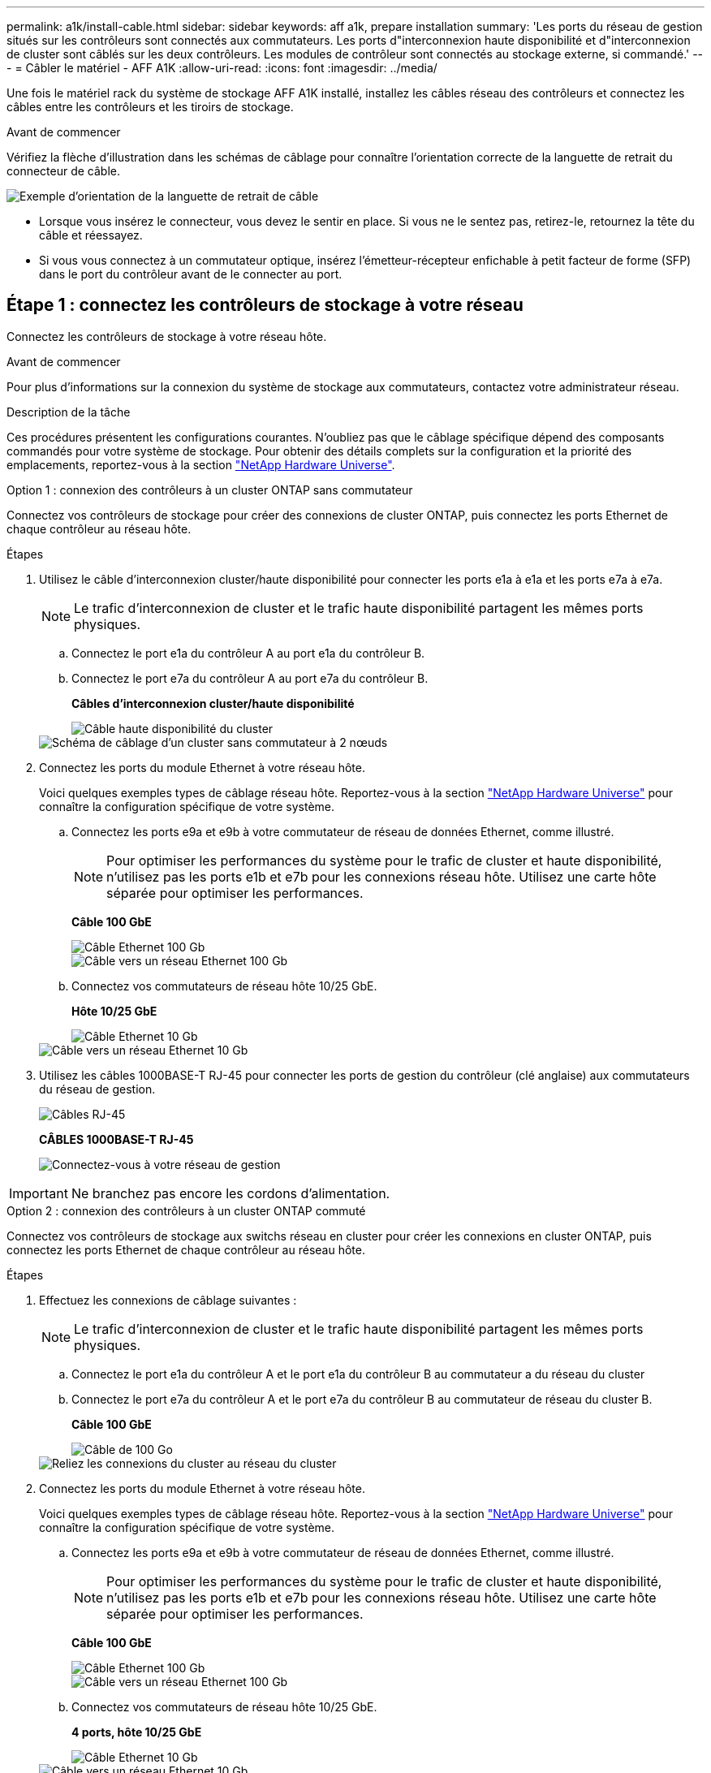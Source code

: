 ---
permalink: a1k/install-cable.html 
sidebar: sidebar 
keywords: aff a1k, prepare installation 
summary: 'Les ports du réseau de gestion situés sur les contrôleurs sont connectés aux commutateurs. Les ports d"interconnexion haute disponibilité et d"interconnexion de cluster sont câblés sur les deux contrôleurs. Les modules de contrôleur sont connectés au stockage externe, si commandé.' 
---
= Câbler le matériel - AFF A1K
:allow-uri-read: 
:icons: font
:imagesdir: ../media/


[role="lead"]
Une fois le matériel rack du système de stockage AFF A1K installé, installez les câbles réseau des contrôleurs et connectez les câbles entre les contrôleurs et les tiroirs de stockage.

.Avant de commencer
Vérifiez la flèche d'illustration dans les schémas de câblage pour connaître l'orientation correcte de la languette de retrait du connecteur de câble.

image::../media/drw_cable_pull_tab_direction_ieops-1699.svg[Exemple d'orientation de la languette de retrait de câble]

* Lorsque vous insérez le connecteur, vous devez le sentir en place. Si vous ne le sentez pas, retirez-le, retournez la tête du câble et réessayez.
* Si vous vous connectez à un commutateur optique, insérez l'émetteur-récepteur enfichable à petit facteur de forme (SFP) dans le port du contrôleur avant de le connecter au port.




== Étape 1 : connectez les contrôleurs de stockage à votre réseau

Connectez les contrôleurs de stockage à votre réseau hôte.

.Avant de commencer
Pour plus d'informations sur la connexion du système de stockage aux commutateurs, contactez votre administrateur réseau.

.Description de la tâche
Ces procédures présentent les configurations courantes. N'oubliez pas que le câblage spécifique dépend des composants commandés pour votre système de stockage. Pour obtenir des détails complets sur la configuration et la priorité des emplacements, reportez-vous à la section link:https://hwu.netapp.com["NetApp Hardware Universe"^].

[role="tabbed-block"]
====
.Option 1 : connexion des contrôleurs à un cluster ONTAP sans commutateur
--
Connectez vos contrôleurs de stockage pour créer des connexions de cluster ONTAP, puis connectez les ports Ethernet de chaque contrôleur au réseau hôte.

.Étapes
. Utilisez le câble d'interconnexion cluster/haute disponibilité pour connecter les ports e1a à e1a et les ports e7a à e7a.
+

NOTE: Le trafic d'interconnexion de cluster et le trafic haute disponibilité partagent les mêmes ports physiques.

+
.. Connectez le port e1a du contrôleur A au port e1a du contrôleur B.
.. Connectez le port e7a du contrôleur A au port e7a du contrôleur B.
+
*Câbles d'interconnexion cluster/haute disponibilité*

+
image::../media/oie_cable_25Gb_Ethernet_SFP28_IEOPS-1069.svg[Câble haute disponibilité du cluster]

+
image::../media/drw_a1k_tnsc_cluster_cabling_ieops-1648.svg[Schéma de câblage d'un cluster sans commutateur à 2 nœuds]



. Connectez les ports du module Ethernet à votre réseau hôte.
+
Voici quelques exemples types de câblage réseau hôte. Reportez-vous à la section link:https://hwu.netapp.com["NetApp Hardware Universe"^] pour connaître la configuration spécifique de votre système.

+
.. Connectez les ports e9a et e9b à votre commutateur de réseau de données Ethernet, comme illustré.
+

NOTE: Pour optimiser les performances du système pour le trafic de cluster et haute disponibilité, n'utilisez pas les ports e1b et e7b pour les connexions réseau hôte. Utilisez une carte hôte séparée pour optimiser les performances.

+
*Câble 100 GbE*

+
image::../media/oie_cable_sfp_gbe_copper.svg[Câble Ethernet 100 Gb]

+
image::../media/drw_a1k_network_cabling1_ieops-1649.svg[Câble vers un réseau Ethernet 100 Gb]

.. Connectez vos commutateurs de réseau hôte 10/25 GbE.
+
*Hôte 10/25 GbE*

+
image::../media/oie_cable_sfp_gbe_copper.svg[Câble Ethernet 10 Gb]

+
image::../media/drw_a1k_network_cabling2_ieops-1650.svg[Câble vers un réseau Ethernet 10 Gb]



. Utilisez les câbles 1000BASE-T RJ-45 pour connecter les ports de gestion du contrôleur (clé anglaise) aux commutateurs du réseau de gestion.
+
image::../media/oie_cable_rj45.svg[Câbles RJ-45]

+
*CÂBLES 1000BASE-T RJ-45*

+
image::../media/drw_a1k_management_connection_ieops-1651.svg[Connectez-vous à votre réseau de gestion]




IMPORTANT: Ne branchez pas encore les cordons d'alimentation.

--
.Option 2 : connexion des contrôleurs à un cluster ONTAP commuté
--
Connectez vos contrôleurs de stockage aux switchs réseau en cluster pour créer les connexions en cluster ONTAP, puis connectez les ports Ethernet de chaque contrôleur au réseau hôte.

.Étapes
. Effectuez les connexions de câblage suivantes :
+

NOTE: Le trafic d'interconnexion de cluster et le trafic haute disponibilité partagent les mêmes ports physiques.

+
.. Connectez le port e1a du contrôleur A et le port e1a du contrôleur B au commutateur a du réseau du cluster
.. Connectez le port e7a du contrôleur A et le port e7a du contrôleur B au commutateur de réseau du cluster B.
+
*Câble 100 GbE*

+
image::../media/oie_cable100_gbe_qsfp28.svg[Câble de 100 Go]

+
image::../media/drw_a1k_switched_cluster_cabling_ieops-1652.svg[Reliez les connexions du cluster au réseau du cluster]



. Connectez les ports du module Ethernet à votre réseau hôte.
+
Voici quelques exemples types de câblage réseau hôte. Reportez-vous à la section link:https://hwu.netapp.com["NetApp Hardware Universe"^] pour connaître la configuration spécifique de votre système.

+
.. Connectez les ports e9a et e9b à votre commutateur de réseau de données Ethernet, comme illustré.
+

NOTE: Pour optimiser les performances du système pour le trafic de cluster et haute disponibilité, n'utilisez pas les ports e1b et e7b pour les connexions réseau hôte. Utilisez une carte hôte séparée pour optimiser les performances.

+
*Câble 100 GbE*

+
image::../media/oie_cable_sfp_gbe_copper.svg[Câble Ethernet 100 Gb]

+
image::../media/drw_a1k_network_cabling1_ieops-1649.svg[Câble vers un réseau Ethernet 100 Gb]

.. Connectez vos commutateurs de réseau hôte 10/25 GbE.
+
*4 ports, hôte 10/25 GbE*

+
image::../media/oie_cable_sfp_gbe_copper.svg[Câble Ethernet 10 Gb]

+
image::../media/drw_a1k_network_cabling2_ieops-1650.svg[Câble vers un réseau Ethernet 10 Gb]



. Connectez les ports de gestion du contrôleur (clé anglaise) aux commutateurs du réseau de gestion à l'aide de câbles 1000BASE-T RJ-45.
+
image::../media/oie_cable_rj45.svg[Câbles RJ-45]

+
*CÂBLES 1000BASE-T RJ-45*

+
image::../media/drw_a1k_management_connection_ieops-1651.svg[Connectez-vous à votre réseau de gestion]




IMPORTANT: Ne branchez pas encore les cordons d'alimentation.

--
====


== Étape 2 : connectez les contrôleurs de stockage aux tiroirs de stockage

Les procédures de câblage suivantes indiquent comment connecter les contrôleurs à un tiroir et à deux tiroirs. Vous pouvez directement connecter jusqu'à quatre tiroirs à vos contrôleurs.

[role="tabbed-block"]
====
.Option 1 : connexion à un tiroir de stockage NS224
--
Connectez chaque contrôleur aux modules NSM du tiroir NS224. Les graphiques présentent le câblage depuis chaque contrôleur : le câblage du contrôleur A est représenté en bleu et le câblage du contrôleur B en jaune.

*Câbles en cuivre QSFP28 100 GbE*

image::../media/oie_cable100_gbe_qsfp28.svg[Câble en cuivre QSFP28 à 100 GbE]

.Étapes
. Sur le contrôleur A, connecter les ports suivants :
+
.. Connectez le port e11a au port NSM A e0a.
.. Connectez le port e11b au port NSM B e0b.
+
image:../media/drw_a1k_1shelf_cabling_a_ieops-1703.svg["Contrôleur A e11a et e11b vers un seul tiroir NS224"]



. Sur le contrôleur B, connecter les ports suivants :
+
.. Connectez le port e11a au port NSM B e0a.
.. Connectez le port e11b au port e0b de NSM A.
+
image:../media/drw_a1k_1shelf_cabling_b_ieops-1704.svg["Reliez les ports e11a et e11b du contrôleur B à un seul tiroir NS224"]





--
.Option 2 : connexion à deux tiroirs de stockage NS224
--
Connectez chaque contrôleur aux modules NSM des deux tiroirs NS224. Les graphiques présentent le câblage depuis chaque contrôleur : le câblage du contrôleur A est représenté en bleu et le câblage du contrôleur B en jaune.

*Câbles en cuivre QSFP28 100 GbE*

image::../media/oie_cable100_gbe_qsfp28.svg[Câble en cuivre QSFP28 à 100 GbE]

.Étapes
. Sur le contrôleur A, connecter les ports suivants :
+
.. Connectez le port e11a au port e0a NSM A du tiroir 1.
.. Connectez le port e11b au port e0b du tiroir 2 NSM B.
.. Connectez le port e10a au port e0a NSM A du tiroir 2.
.. Connectez le port e10b au port e0b du tiroir 1 NSM A.
+
image:../media/drw_a1k_2shelf_cabling_a_ieops-1705.svg["Connexions contrôleur à tiroir pour le contrôleur A"]



. Sur le contrôleur B, connecter les ports suivants :
+
.. Connectez le port e11a au port e0a NSM B du tiroir 1.
.. Connectez le port e11b au port e0b du tiroir 2 NSM A.
.. Connectez le port e10a au port e0a NSM B du tiroir 2.
.. Connectez le port e10b au port e0b du tiroir 1 NSM A.
+
image:../media/drw_a1k_2shelf_cabling_b_ieops-1706.svg["Connexions contrôleur à tiroir pour le contrôleur B."]





--
====
.Et la suite ?
Après avoir câblé le matériel de votre système AFF A1K, vous link:install-power-hardware.html["Mettez le système de stockage AFF A1K sous tension"].

